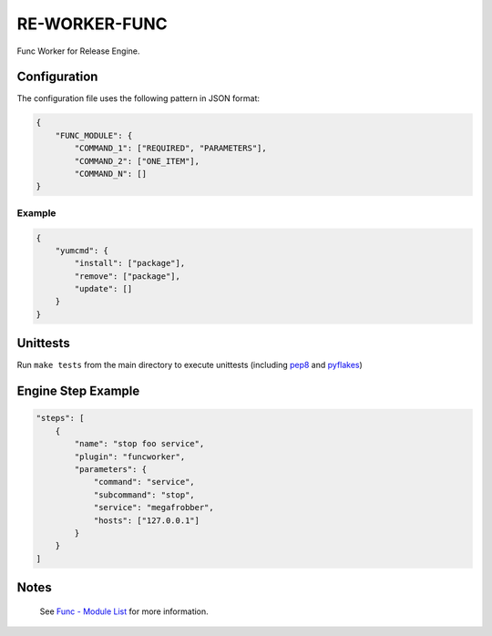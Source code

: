 RE-WORKER-FUNC
--------------
Func Worker for Release Engine.

.. todo::
   Explain better what this is used for.

Configuration
~~~~~~~~~~~~~
The configuration file uses the following pattern in JSON format:

.. code-block:: json

   {
       "FUNC_MODULE": {
           "COMMAND_1": ["REQUIRED", "PARAMETERS"],
           "COMMAND_2": ["ONE_ITEM"],
           "COMMAND_N": []
   }

Example
```````
.. code-block:: json

   {
       "yumcmd": {
           "install": ["package"],
           "remove": ["package"],
           "update": []
       }
   }

Unittests
~~~~~~~~~
Run ``make tests`` from the main directory to execute unittests (including `pep8 <https://pypi.python.org/pypi/pep8>`_ and `pyflakes <https://pypi.python.org/pypi/pyflakes>`_)


Engine Step Example
~~~~~~~~~~~~~~~~~~~

.. code-block:: json

   "steps": [
       {
           "name": "stop foo service",
           "plugin": "funcworker",
           "parameters": {
               "command": "service",
               "subcommand": "stop",
               "service": "megafrobber",
               "hosts": ["127.0.0.1"]
           }
       }
   ]


Notes
~~~~~
 See `Func - Module List <https://fedorahosted.org/func/wiki/ModulesList>`_ for more information.
